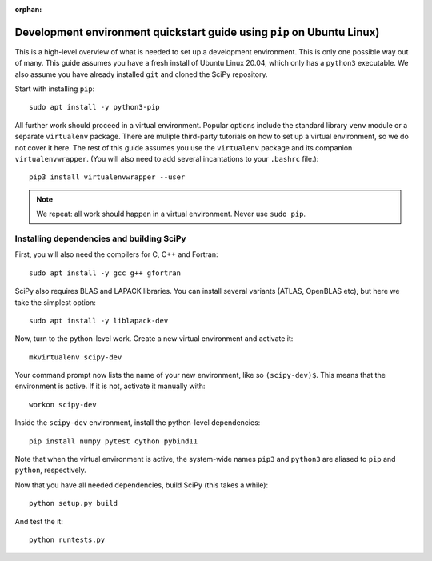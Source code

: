 :orphan:

.. _quickstart-pip:

=======================================================================
Development environment quickstart guide using ``pip`` on Ubuntu Linux)
=======================================================================

This is a high-level overview of what is needed to set up a development
environment. This is only one possible way out of many. This guide assumes
you have a fresh install of Ubuntu Linux 20.04, which only has a ``python3``
executable. We also assume you have already installed ``git`` and cloned 
the SciPy repository.

Start with installing ``pip``::

    sudo apt install -y python3-pip

All further work should proceed in a virtual environment. Popular options include
the standard library ``venv`` module or a separate 
``virtualenv`` package. There are muliple third-party tutorials on how to
set up a virtual environment, so we do not cover it here. 
The rest of this guide assumes you use the ``virtualenv`` package and its
companion ``virtualenvwrapper``. (You will also need to add several
incantations to your ``.bashrc`` file.)::

    pip3 install virtualenvwrapper --user

.. note::

    We repeat: all work should happen in a virtual environment. Never use ``sudo pip``. 


Installing dependencies and building SciPy
------------------------------------------

First, you will also need the compilers for C, C++ and Fortran:: 

    sudo apt install -y gcc g++ gfortran
    
SciPy also requires BLAS and LAPACK libraries. You can install several variants
(ATLAS, OpenBLAS etc), but here we take the simplest option::

    sudo apt install -y liblapack-dev

Now, turn to the python-level work. Create a new virtual environment and activate it::

    mkvirtualenv scipy-dev

Your command prompt now lists the name of your new environment, like so
``(scipy-dev)$``. This means that the environment is active. If it is not, 
activate it manually with::

    workon scipy-dev

Inside the ``scipy-dev`` environment, install the python-level dependencies::

    pip install numpy pytest cython pybind11

Note that when the virtual environment is active, the system-wide names ``pip3``
and ``python3`` are aliased to ``pip`` and ``python``, respectively.

Now that you have all needed dependencies, build SciPy (this takes a while)::

    python setup.py build
    
And test the it::

    python runtests.py


